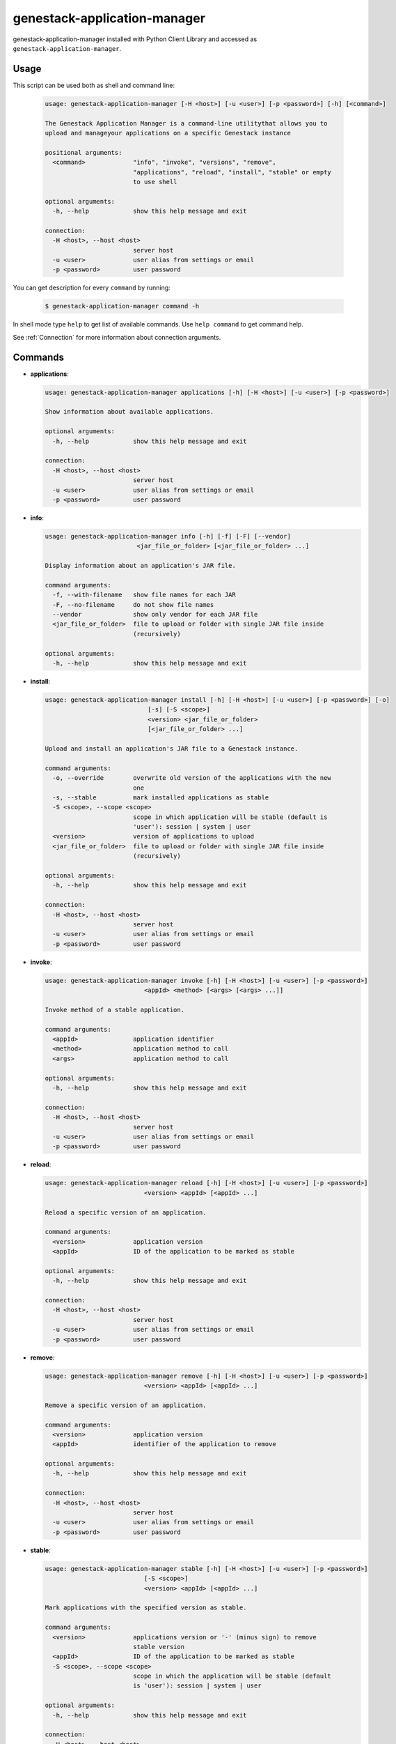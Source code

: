 
genestack-application-manager
================================

genestack-application-manager installed with Python Client Library and accessed as ``genestack-application-manager``.


Usage
-----
This script can be used both as shell and command line:

  .. code-block:: text

    usage: genestack-application-manager [-H <host>] [-u <user>] [-p <password>] [-h] [<command>]
    
    The Genestack Application Manager is a command-line utilitythat allows you to
    upload and manageyour applications on a specific Genestack instance
    
    positional arguments:
      <command>             "info", "invoke", "versions", "remove",
                            "applications", "reload", "install", "stable" or empty
                            to use shell
    
    optional arguments:
      -h, --help            show this help message and exit
    
    connection:
      -H <host>, --host <host>
                            server host
      -u <user>             user alias from settings or email
      -p <password>         user password
    

You can get description for every ``command`` by running:

  .. code-block:: text

    $ genestack-application-manager command -h


In shell mode type ``help`` to get list of available commands.
Use ``help command`` to get command help.

See :ref:`Connection` for more information about connection arguments.


Commands
--------
- **applications**:

  .. code-block:: text

    usage: genestack-application-manager applications [-h] [-H <host>] [-u <user>] [-p <password>]
    
    Show information about available applications.
    
    optional arguments:
      -h, --help            show this help message and exit
    
    connection:
      -H <host>, --host <host>
                            server host
      -u <user>             user alias from settings or email
      -p <password>         user password
    


- **info**:

  .. code-block:: text

    usage: genestack-application-manager info [-h] [-f] [-F] [--vendor]
                             <jar_file_or_folder> [<jar_file_or_folder> ...]
    
    Display information about an application's JAR file.
    
    command arguments:
      -f, --with-filename   show file names for each JAR
      -F, --no-filename     do not show file names
      --vendor              show only vendor for each JAR file
      <jar_file_or_folder>  file to upload or folder with single JAR file inside
                            (recursively)
    
    optional arguments:
      -h, --help            show this help message and exit
    


- **install**:

  .. code-block:: text

    usage: genestack-application-manager install [-h] [-H <host>] [-u <user>] [-p <password>] [-o]
                                [-s] [-S <scope>]
                                <version> <jar_file_or_folder>
                                [<jar_file_or_folder> ...]
    
    Upload and install an application's JAR file to a Genestack instance.
    
    command arguments:
      -o, --override        overwrite old version of the applications with the new
                            one
      -s, --stable          mark installed applications as stable
      -S <scope>, --scope <scope>
                            scope in which application will be stable (default is
                            'user'): session | system | user
      <version>             version of applications to upload
      <jar_file_or_folder>  file to upload or folder with single JAR file inside
                            (recursively)
    
    optional arguments:
      -h, --help            show this help message and exit
    
    connection:
      -H <host>, --host <host>
                            server host
      -u <user>             user alias from settings or email
      -p <password>         user password
    


- **invoke**:

  .. code-block:: text

    usage: genestack-application-manager invoke [-h] [-H <host>] [-u <user>] [-p <password>]
                               <appId> <method> [<args> [<args> ...]]
    
    Invoke method of a stable application.
    
    command arguments:
      <appId>               application identifier
      <method>              application method to call
      <args>                application method to call
    
    optional arguments:
      -h, --help            show this help message and exit
    
    connection:
      -H <host>, --host <host>
                            server host
      -u <user>             user alias from settings or email
      -p <password>         user password
    


- **reload**:

  .. code-block:: text

    usage: genestack-application-manager reload [-h] [-H <host>] [-u <user>] [-p <password>]
                               <version> <appId> [<appId> ...]
    
    Reload a specific version of an application.
    
    command arguments:
      <version>             application version
      <appId>               ID of the application to be marked as stable
    
    optional arguments:
      -h, --help            show this help message and exit
    
    connection:
      -H <host>, --host <host>
                            server host
      -u <user>             user alias from settings or email
      -p <password>         user password
    


- **remove**:

  .. code-block:: text

    usage: genestack-application-manager remove [-h] [-H <host>] [-u <user>] [-p <password>]
                               <version> <appId> [<appId> ...]
    
    Remove a specific version of an application.
    
    command arguments:
      <version>             application version
      <appId>               identifier of the application to remove
    
    optional arguments:
      -h, --help            show this help message and exit
    
    connection:
      -H <host>, --host <host>
                            server host
      -u <user>             user alias from settings or email
      -p <password>         user password
    


- **stable**:

  .. code-block:: text

    usage: genestack-application-manager stable [-h] [-H <host>] [-u <user>] [-p <password>]
                               [-S <scope>]
                               <version> <appId> [<appId> ...]
    
    Mark applications with the specified version as stable.
    
    command arguments:
      <version>             applications version or '-' (minus sign) to remove
                            stable version
      <appId>               ID of the application to be marked as stable
      -S <scope>, --scope <scope>
                            scope in which the application will be stable (default
                            is 'user'): session | system | user
    
    optional arguments:
      -h, --help            show this help message and exit
    
    connection:
      -H <host>, --host <host>
                            server host
      -u <user>             user alias from settings or email
      -p <password>         user password
    


- **versions**:

  .. code-block:: text

    usage: genestack-application-manager versions [-h] [-H <host>] [-u <user>] [-p <password>] [-s]
                                 [-o]
                                 <appId>
    
    Show information about available applications.
    
    command arguments:
      -s                    display stable scopes in output (S: System, U: User,
                            E: sEssion)
      -o                    show only versions owned by current user
      <appId>               application identifier to show versions
    
    optional arguments:
      -h, --help            show this help message and exit
    
    connection:
      -H <host>, --host <host>
                            server host
      -u <user>             user alias from settings or email
      -p <password>         user password
    



Useful commands
---------------

If ``-u`` is not specified default user is used. User need to have rights to reproduce this commands.

Installing applications
^^^^^^^^^^^^^^^^^^^^^^^

- If you want to install new JAR file with applications, you simply execute::

        genestack-application-manager -r root install my-version path/to/file.jar


- If you have your JAR file inside some folder, and this is the only JAR file inside the folder and all its subfolders,
  then you can specify path to the folder instead for the full path to JAR file

  **NOTE**: when you specify folder path instead of JAR path, then the folder and all its subfolders are searched for JAR files; if only one JAR is found — it is installed, otherwise error is reported.
  ::

    genestack-application-manager -r root install my-version path/to/folder


- If you want to install new JAR and also mark all applications from that JAR as stable for your current user, then you can use ``-s`` key of ``install`` command (application manager has default stable scope "user")::

    genestack-application-manager install -s my-version path/to/file.jar

- If you want to make applications globally stable, you should specify ``system`` scope with ``-S`` key::

    genestack-application-manager install -s -S system my-version path/to/file.jar

- Otherwise, you can use ``stable`` command after installing JAR file::

    JAR=path/to/file.jar
    VERSION=my-version
    genestack-application-manager install $VERSION $JAR
    for A in $(genestack-application-manager info $JAR | tail -n+3); do
        genestack-application-manager stable -S system $VERSION $A
    done

- If you want to reinstall your applications later with the same version (no matter if this version was marked as stable),
  you can simply use ``-o`` key of ``install`` command

  **NOTE:** key ``-o`` works exactly as removing old version before uploading new one, so there are two things to keep in mind:
  - key ``-o`` can be used to overwrite only your versions, because you cannot overwrite or remove versions uploaded by other users;
  - key ``-o`` removes global stable mark, so if you overwrite globally stable version, then after that no globally stable version will be available.
  ::

    genestack-application-manager install -o my-version path/to/file.jar

- Sometimes you need to upload JAR file with many applications and mark as stable only one application from that JAR.
  In this case you should use ``install`` and ``stable`` commands::

    genestack-application-manager install my-version path/to/file.jar
    genestack-application-manager stable my-version vendor/appIdFromJarFile

Removing all your applications
------------------------------

- If you want to remove all your applications, just enter the following command::

    for A in $(genestack-application-manager applications); do
        for V in $(genestack-application-manager versions -o $A); do
            genestack-application-manager remove $V $A
        done
    done

- If you want to remove only those your applications that were loaded from specific JAR file, then::

    JAR=path/to/file.jar
    for A in $(genestack-application-manager info $JAR | tail -n+3); do
        for V in $(genestack-application-manager versions -o $A); do
            genestack-application-manager remove $V $A
        done
    done


